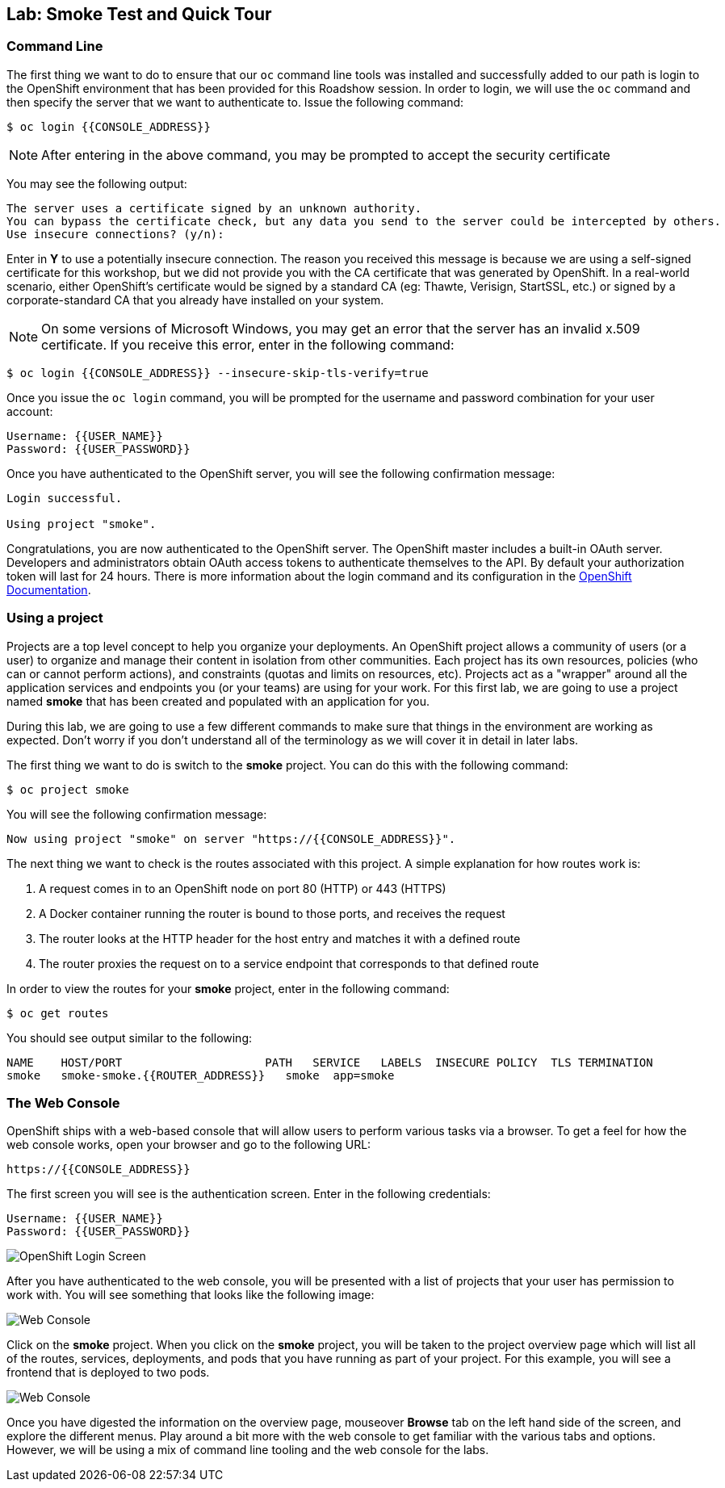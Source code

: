 ## Lab: Smoke Test and Quick Tour

### Command Line

The first thing we want to do to ensure that our `oc` command line tools was
installed and successfully added to our path is login to the OpenShift
environment that has been provided for this Roadshow session.  In
order to login, we will use the `oc` command and then specify the server that we
want to authenticate to.  Issue the following command:

[source]
----
$ oc login {{CONSOLE_ADDRESS}}
----

NOTE: After entering in the above command, you may be prompted to accept the
security certificate

You may see the following output:

[source]
----
The server uses a certificate signed by an unknown authority.
You can bypass the certificate check, but any data you send to the server could be intercepted by others.
Use insecure connections? (y/n):
----

Enter in *Y* to use a potentially insecure connection.  The reason you received
this message is because we are using a self-signed certificate for this
workshop, but we did not provide you with the CA certificate that was generated
by OpenShift. In a real-world scenario, either OpenShift's certificate would be
signed by a standard CA (eg: Thawte, Verisign, StartSSL, etc.) or signed by a
corporate-standard CA that you already have installed on your system.

NOTE: On some versions of Microsoft Windows, you may get an error that the
server has an invalid x.509 certificate.  If you receive this error, enter in
the following command:

[source]
----
$ oc login {{CONSOLE_ADDRESS}} --insecure-skip-tls-verify=true
----

Once you issue the `oc login` command, you will be prompted for the username and
password combination for your user account:

[source]
----
Username: {{USER_NAME}}
Password: {{USER_PASSWORD}}
----

Once you have authenticated to the OpenShift server, you will see the
following confirmation message:

[source]
----
Login successful.

Using project "smoke".    
----

Congratulations, you are now authenticated to the OpenShift server. The
OpenShift master includes a built-in OAuth server. Developers and administrators
obtain OAuth access tokens to authenticate themselves to the API. By default
your authorization token will last for 24 hours. There is more information about
the login command and its configuration in the https://docs.openshift.org/latest/cli_reference/get_started_cli.html#basic-setup-and-login[OpenShift Documentation].


### Using a project

Projects are a top level concept to help you organize your deployments. An
OpenShift project allows a community of users (or a user) to organize and manage
their content in isolation from other communities. Each project has its own
resources, policies (who can or cannot perform actions), and constraints (quotas
and limits on resources, etc). Projects act as a "wrapper" around all the
application services and endpoints you (or your teams) are using for your work.
For this first lab, we are going to use a project named *smoke* that has been
created and populated with an application for you.

During this lab, we are going to use a few different commands to make sure that
things in the environment are working as expected.  Don't worry if you don't
understand all of the terminology as we will cover it in detail in later labs.

The first thing we want to do is switch to the *smoke* project. You
can do this with the following command:

[source]
----
$ oc project smoke
----

You will see the following confirmation message:

[source]
----
Now using project "smoke" on server "https://{{CONSOLE_ADDRESS}}".
----

The next thing we want to check is the routes associated with this project. A
simple explanation for how routes work is:

1. A request comes in to an OpenShift node on port 80 (HTTP) or 443 (HTTPS)
1. A Docker container running the router is bound to those ports, and receives the request
1. The router looks at the HTTP header for the host entry and matches it with a defined route
1. The router proxies the request on to a service endpoint that corresponds to that defined route

In order to view the routes for your *smoke* project, enter in the following command:

[source]
----
$ oc get routes
----

You should see output similar to the following:

[source]
----
NAME    HOST/PORT                     PATH   SERVICE   LABELS  INSECURE POLICY  TLS TERMINATION
smoke   smoke-smoke.{{ROUTER_ADDRESS}}   smoke  app=smoke
----

### The Web Console

OpenShift ships with a web-based console that will allow users to
perform various tasks via a browser.  To get a feel for how the web console
works, open your browser and go to the following URL:

[source]
----
https://{{CONSOLE_ADDRESS}}
----

The first screen you will see is the authentication screen.  Enter in the following credentials:

[source]
----
Username: {{USER_NAME}}
Password: {{USER_PASSWORD}}
----

image::v3login.png[OpenShift Login Screen]

After you have authenticated to the web console, you will be presented with a
list of projects that your user has permission to work with. You will see
something that looks like the following image:

image::webconsole1.png[Web Console]

Click on the *smoke* project. When you click on the *smoke*
project, you will be taken to the project overview page which will list all of
the routes, services, deployments, and pods that you have running as part of
your project.  For this example, you will see a frontend that is deployed to
two pods.

image::webconsole2.png[Web Console]

Once you have digested the information on the overview page, mouseover *Browse*
tab on the left hand side of the screen, and explore the different menus. Play
around a bit more with the web console to get familiar with the various tabs and
options.  However, we will be using a mix of command line tooling and the web
console for the labs.
